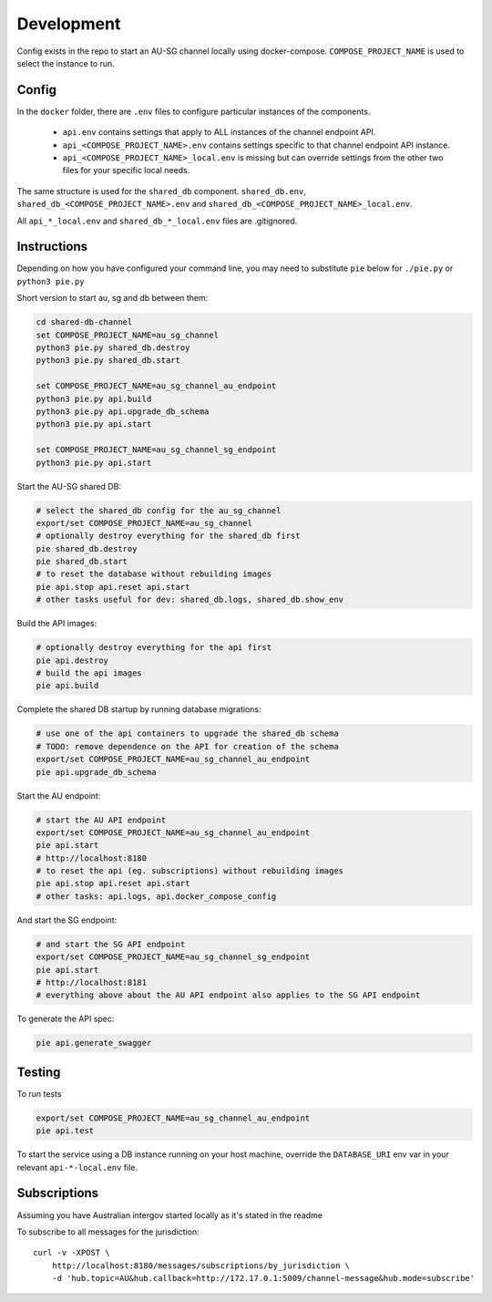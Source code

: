 Development
===========

Config exists in the repo to start an AU-SG channel locally using docker-compose. ``COMPOSE_PROJECT_NAME`` is used to select the instance to run.


Config
------

In the ``docker`` folder, there are ``.env`` files to configure particular instances of the components.

 - ``api.env`` contains settings that apply to ALL instances of the channel endpoint API.
 - ``api_<COMPOSE_PROJECT_NAME>.env`` contains settings specific to that channel endpoint API instance.
 - ``api_<COMPOSE_PROJECT_NAME>_local.env`` is missing but can override settings from the other two files for your specific local needs.

The same structure is used for the ``shared_db`` component. ``shared_db.env``, ``shared_db_<COMPOSE_PROJECT_NAME>.env`` and ``shared_db_<COMPOSE_PROJECT_NAME>_local.env``.

All ``api_*_local.env`` and ``shared_db_*_local.env`` files are .gitignored.


Instructions
------------

Depending on how you have configured your command line, you may need to substitute ``pie`` below for ``./pie.py`` or ``python3 pie.py``

Short version to start au, sg and db between them:

.. code::

   cd shared-db-channel
   set COMPOSE_PROJECT_NAME=au_sg_channel
   python3 pie.py shared_db.destroy
   python3 pie.py shared_db.start

   set COMPOSE_PROJECT_NAME=au_sg_channel_au_endpoint
   python3 pie.py api.build
   python3 pie.py api.upgrade_db_schema
   python3 pie.py api.start

   set COMPOSE_PROJECT_NAME=au_sg_channel_sg_endpoint
   python3 pie.py api.start

Start the AU-SG shared DB:

.. code::

   # select the shared_db config for the au_sg_channel
   export/set COMPOSE_PROJECT_NAME=au_sg_channel
   # optionally destroy everything for the shared_db first
   pie shared_db.destroy
   pie shared_db.start
   # to reset the database without rebuilding images
   pie api.stop api.reset api.start
   # other tasks useful for dev: shared_db.logs, shared_db.show_env

Build the API images:

.. code::

   # optionally destroy everything for the api first
   pie api.destroy
   # build the api images
   pie api.build

Complete the shared DB startup by running database migrations:

.. code::

   # use one of the api containers to upgrade the shared_db schema
   # TODO: remove dependence on the API for creation of the schema
   export/set COMPOSE_PROJECT_NAME=au_sg_channel_au_endpoint
   pie api.upgrade_db_schema

Start the AU endpoint:

.. code::

   # start the AU API endpoint
   export/set COMPOSE_PROJECT_NAME=au_sg_channel_au_endpoint
   pie api.start
   # http://localhost:8180
   # to reset the api (eg. subscriptions) without rebuilding images
   pie api.stop api.reset api.start
   # other tasks: api.logs, api.docker_compose_config

And start the SG endpoint:

.. code::

   # and start the SG API endpoint
   export/set COMPOSE_PROJECT_NAME=au_sg_channel_sg_endpoint
   pie api.start
   # http://localhost:8181
   # everything above about the AU API endpoint also applies to the SG API endpoint

To generate the API spec:

.. code::

   pie api.generate_swagger


Testing
-------

To run tests

.. code::

   export/set COMPOSE_PROJECT_NAME=au_sg_channel_au_endpoint
   pie api.test

To start the service using a DB instance running on your host machine, override the ``DATABASE_URI`` env var in your relevant ``api-*-local.env`` file.


Subscriptions
-------------

Assuming you have Australian intergov started locally as it's stated in the readme

To subscribe to all messages for the jurisdiction::

    curl -v -XPOST \
        http://localhost:8180/messages/subscriptions/by_jurisdiction \
        -d 'hub.topic=AU&hub.callback=http://172.17.0.1:5009/channel-message&hub.mode=subscribe'
